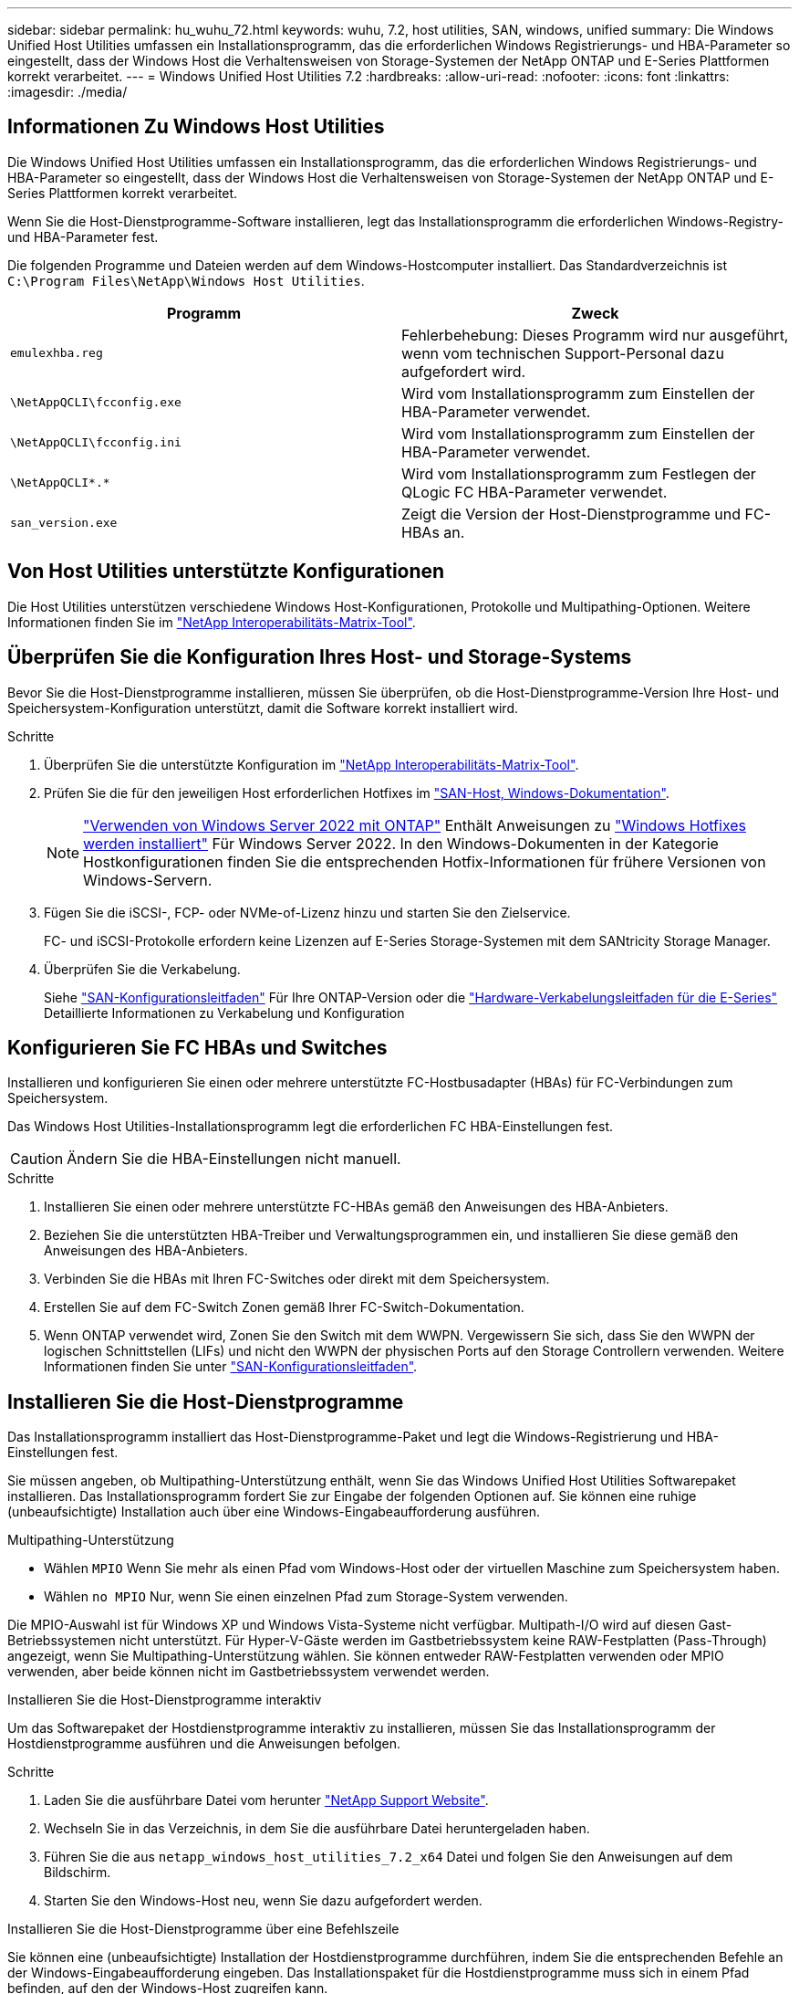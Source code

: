 ---
sidebar: sidebar 
permalink: hu_wuhu_72.html 
keywords: wuhu, 7.2, host utilities, SAN, windows, unified 
summary: Die Windows Unified Host Utilities umfassen ein Installationsprogramm, das die erforderlichen Windows Registrierungs- und HBA-Parameter so eingestellt, dass der Windows Host die Verhaltensweisen von Storage-Systemen der NetApp ONTAP und E-Series Plattformen korrekt verarbeitet. 
---
= Windows Unified Host Utilities 7.2
:hardbreaks:
:allow-uri-read: 
:nofooter: 
:icons: font
:linkattrs: 
:imagesdir: ./media/




== Informationen Zu Windows Host Utilities

Die Windows Unified Host Utilities umfassen ein Installationsprogramm, das die erforderlichen Windows Registrierungs- und HBA-Parameter so eingestellt, dass der Windows Host die Verhaltensweisen von Storage-Systemen der NetApp ONTAP und E-Series Plattformen korrekt verarbeitet.

Wenn Sie die Host-Dienstprogramme-Software installieren, legt das Installationsprogramm die erforderlichen Windows-Registry- und HBA-Parameter fest.

Die folgenden Programme und Dateien werden auf dem Windows-Hostcomputer installiert. Das Standardverzeichnis ist `C:\Program Files\NetApp\Windows Host Utilities`.

|===
| Programm | Zweck 


| `emulexhba.reg` | Fehlerbehebung: Dieses Programm wird nur ausgeführt, wenn vom technischen Support-Personal dazu aufgefordert wird. 


| `\NetAppQCLI\fcconfig.exe` | Wird vom Installationsprogramm zum Einstellen der HBA-Parameter verwendet. 


| `\NetAppQCLI\fcconfig.ini` | Wird vom Installationsprogramm zum Einstellen der HBA-Parameter verwendet. 


| `\NetAppQCLI\*.*` | Wird vom Installationsprogramm zum Festlegen der QLogic FC HBA-Parameter verwendet. 


| `san_version.exe` | Zeigt die Version der Host-Dienstprogramme und FC-HBAs an. 
|===


== Von Host Utilities unterstützte Konfigurationen

Die Host Utilities unterstützen verschiedene Windows Host-Konfigurationen, Protokolle und Multipathing-Optionen. Weitere Informationen finden Sie im https://mysupport.netapp.com/matrix/["NetApp Interoperabilitäts-Matrix-Tool"^].



== Überprüfen Sie die Konfiguration Ihres Host- und Storage-Systems

Bevor Sie die Host-Dienstprogramme installieren, müssen Sie überprüfen, ob die Host-Dienstprogramme-Version Ihre Host- und Speichersystem-Konfiguration unterstützt, damit die Software korrekt installiert wird.

.Schritte
. Überprüfen Sie die unterstützte Konfiguration im http://mysupport.netapp.com/matrix["NetApp Interoperabilitäts-Matrix-Tool"^].
. Prüfen Sie die für den jeweiligen Host erforderlichen Hotfixes im link:https://docs.netapp.com/us-en/ontap-sanhost/index.html["SAN-Host, Windows-Dokumentation"].
+

NOTE: link:https://docs.netapp.com/us-en/ontap-sanhost/hu_windows_2022.html["Verwenden von Windows Server 2022 mit ONTAP"] Enthält Anweisungen zu link:https://docs.netapp.com/us-en/ontap-sanhost/hu_windows_2022.html#installing-windows-hotfixes["Windows Hotfixes werden installiert"] Für Windows Server 2022. In den Windows-Dokumenten in der Kategorie Hostkonfigurationen finden Sie die entsprechenden Hotfix-Informationen für frühere Versionen von Windows-Servern.

. Fügen Sie die iSCSI-, FCP- oder NVMe-of-Lizenz hinzu und starten Sie den Zielservice.
+
FC- und iSCSI-Protokolle erfordern keine Lizenzen auf E-Series Storage-Systemen mit dem SANtricity Storage Manager.

. Überprüfen Sie die Verkabelung.
+
Siehe https://docs.netapp.com/ontap-9/topic/com.netapp.doc.dot-cm-sanconf/home.html?cp=14_7["SAN-Konfigurationsleitfaden"^] Für Ihre ONTAP-Version oder die https://mysupport.netapp.com/ecm/ecm_get_file/ECMLP2773533["Hardware-Verkabelungsleitfaden für die E-Series"^] Detaillierte Informationen zu Verkabelung und Konfiguration





== Konfigurieren Sie FC HBAs und Switches

Installieren und konfigurieren Sie einen oder mehrere unterstützte FC-Hostbusadapter (HBAs) für FC-Verbindungen zum Speichersystem.

Das Windows Host Utilities-Installationsprogramm legt die erforderlichen FC HBA-Einstellungen fest.


CAUTION: Ändern Sie die HBA-Einstellungen nicht manuell.

.Schritte
. Installieren Sie einen oder mehrere unterstützte FC-HBAs gemäß den Anweisungen des HBA-Anbieters.
. Beziehen Sie die unterstützten HBA-Treiber und Verwaltungsprogrammen ein, und installieren Sie diese gemäß den Anweisungen des HBA-Anbieters.
. Verbinden Sie die HBAs mit Ihren FC-Switches oder direkt mit dem Speichersystem.
. Erstellen Sie auf dem FC-Switch Zonen gemäß Ihrer FC-Switch-Dokumentation.
. Wenn ONTAP verwendet wird, Zonen Sie den Switch mit dem WWPN. Vergewissern Sie sich, dass Sie den WWPN der logischen Schnittstellen (LIFs) und nicht den WWPN der physischen Ports auf den Storage Controllern verwenden. Weitere Informationen finden Sie unter https://docs.netapp.com/ontap-9/topic/com.netapp.doc.dot-cm-sanconf/home.html?cp=14_7["SAN-Konfigurationsleitfaden"^].




== Installieren Sie die Host-Dienstprogramme

Das Installationsprogramm installiert das Host-Dienstprogramme-Paket und legt die Windows-Registrierung und HBA-Einstellungen fest.

Sie müssen angeben, ob Multipathing-Unterstützung enthält, wenn Sie das Windows Unified Host Utilities Softwarepaket installieren. Das Installationsprogramm fordert Sie zur Eingabe der folgenden Optionen auf. Sie können eine ruhige (unbeaufsichtigte) Installation auch über eine Windows-Eingabeaufforderung ausführen.

.Multipathing-Unterstützung
* Wählen `MPIO` Wenn Sie mehr als einen Pfad vom Windows-Host oder der virtuellen Maschine zum Speichersystem haben.
* Wählen `no MPIO` Nur, wenn Sie einen einzelnen Pfad zum Storage-System verwenden.


Die MPIO-Auswahl ist für Windows XP und Windows Vista-Systeme nicht verfügbar. Multipath-I/O wird auf diesen Gast-Betriebssystemen nicht unterstützt. Für Hyper-V-Gäste werden im Gastbetriebssystem keine RAW-Festplatten (Pass-Through) angezeigt, wenn Sie Multipathing-Unterstützung wählen. Sie können entweder RAW-Festplatten verwenden oder MPIO verwenden, aber beide können nicht im Gastbetriebssystem verwendet werden.

[role="tabbed-block"]
====
.Installieren Sie die Host-Dienstprogramme interaktiv
--
Um das Softwarepaket der Hostdienstprogramme interaktiv zu installieren, müssen Sie das Installationsprogramm der Hostdienstprogramme ausführen und die Anweisungen befolgen.

.Schritte
. Laden Sie die ausführbare Datei vom herunter https://mysupport.netapp.com/site/["NetApp Support Website"^].
. Wechseln Sie in das Verzeichnis, in dem Sie die ausführbare Datei heruntergeladen haben.
. Führen Sie die aus `netapp_windows_host_utilities_7.2_x64` Datei und folgen Sie den Anweisungen auf dem Bildschirm.
. Starten Sie den Windows-Host neu, wenn Sie dazu aufgefordert werden.


--
.Installieren Sie die Host-Dienstprogramme über eine Befehlszeile
--
Sie können eine (unbeaufsichtigte) Installation der Hostdienstprogramme durchführen, indem Sie die entsprechenden Befehle an der Windows-Eingabeaufforderung eingeben. Das Installationspaket für die Hostdienstprogramme muss sich in einem Pfad befinden, auf den der Windows-Host zugreifen kann.

Befolgen Sie die Anweisungen zur interaktiven Installation der Host-Dienstprogramme, um das Installationspaket zu erhalten. Nach Abschluss der Installation wird das System automatisch neu gestartet.

.Schritte
. Geben Sie den folgenden Befehl an der Windows-Eingabeaufforderung ein:
+
`msiexec /i installer.msi /quiet MULTIPATHING= {0 | 1} [INSTALLDIR=inst_path]`

+
** `installer` Ist der Name des `.msi` Datei für Ihre CPU-Architektur.
** MULTIPATHING gibt an, ob MPIO-Unterstützung installiert ist. Die zulässigen Werte sind „0“ für „Nein“ und „1“ für „Ja“.
** `inst_path` Ist der Pfad, in dem die Host-Dienstprogramme-Dateien installiert sind. Der Standardpfad lautet `C:\Program Files\NetApp\Windows Host Utilities\`.





NOTE: Um die standardmäßigen Microsoft Installer-Optionen (MSI) für die Protokollierung und andere Funktionen anzuzeigen, geben Sie ein `msiexec /help` An der Windows-Eingabeaufforderung. Beispiel: Der `msiexec /i install.msi /quiet /l*v <install.log> LOGVERBOSE=1` Befehl zeigt Protokollinformationen an.

--
====


== Aktualisieren Sie die Host Utilities

Das Installationspaket für die neuen Hostdienstprogramme muss sich in einem Pfad befinden, auf den der Windows-Host zugreifen kann. Befolgen Sie die Anweisungen zur interaktiven Installation der Host-Dienstprogramme, um das Installationspaket zu aktualisieren.

[role="tabbed-block"]
====
.Aktualisieren Sie die Host Utilities interaktiv
--
Um das Softwarepaket der Hostdienstprogramme interaktiv zu aktualisieren, müssen Sie das Installationsprogramm der Hostdienstprogramme ausführen und den Anweisungen folgen.

.Schritte
. Wechseln Sie in das Verzeichnis, in dem Sie die ausführbare Datei heruntergeladen haben.
. Führen Sie die ausführbare Datei aus, und folgen Sie den Anweisungen auf dem Bildschirm.
. Starten Sie den Windows-Host neu, wenn Sie dazu aufgefordert werden.
. Überprüfen Sie nach dem Neustart die Version des Host-Dienstprogramms:
+
.. Öffnen Sie *Systemsteuerung*.
.. Gehen Sie zu *Programm und Features* und überprüfen Sie die Version des Host-Dienstprogramms.




--
.Aktualisieren Sie die Host Utilities über eine Befehlszeile
--
Sie können eine stille (unbeaufsichtigte) Aktualisierung der neuen Hostdienstprogramme durchführen, indem Sie die entsprechenden Befehle an der Windows-Eingabeaufforderung eingeben.

Das Installationspaket für die neuen Hostdienstprogramme muss sich in einem Pfad befinden, auf den der Windows-Host zugreifen kann. Befolgen Sie die Anweisungen zur interaktiven Installation der Host-Dienstprogramme, um das Installationspaket zu aktualisieren.

.Schritte
. Geben Sie den folgenden Befehl an der Windows-Eingabeaufforderung ein:
+
`msiexec /i installer.msi /quiet MULTIPATHING= {0 | 1} [INSTALLDIR=inst_path]`

+
** `installer` Ist der Name des `.msi` Datei für Ihre CPU-Architektur.
** MULTIPATHING gibt an, ob MPIO-Unterstützung installiert ist. Die zulässigen Werte sind „0“ für „Nein“ und „1“ für „Ja“.
** `inst_path` Ist der Pfad, in dem die Host-Dienstprogramme-Dateien installiert sind. Der Standardpfad lautet `C:\Program Files\NetApp\Windows Host Utilities\`.





NOTE: Um die standardmäßigen Microsoft Installer-Optionen (MSI) für die Protokollierung und andere Funktionen anzuzeigen, geben Sie ein `msiexec /help` An der Windows-Eingabeaufforderung. Beispiel: Der `msiexec /i install.msi /quiet /l*v <install.log> LOGVERBOSE=1` Befehl zeigt Protokollinformationen an.

Nach Abschluss der Installation wird das System automatisch neu gestartet.

--
====


== Reparieren und entfernen Sie Windows Host Utilities

Sie können die Option *Repair* des Host-Dienstprogramms verwenden, um die HBA- und Windows-Registrierungseinstellungen zu aktualisieren. Sie können die Host-Dienstprogramme vollständig entfernen, entweder interaktiv oder von der Windows-Befehlszeile.

[role="tabbed-block"]
====
.Reparieren oder entfernen Sie Windows Host Utilities interaktiv
--
Die Option *Repair* aktualisiert die Windows-Registrierung und FC-HBAs mit den erforderlichen Einstellungen. Sie können die Host-Dienstprogramme auch vollständig entfernen.

.Schritte
. Öffnen Sie Windows * Programme und Funktionen * (Windows Server 2012 R2, Windows Server 2016, Windows Server 2019 und Windows 2022).
. Wählen Sie *NetApp Windows Unified Host Utilities*.
. Wählen Sie *Ändern*.
. Wählen Sie je nach Bedarf * Repair* oder *Remove* aus.
. Befolgen Sie die Anweisungen auf dem Bildschirm.


--
.Reparieren oder entfernen Sie Windows Host Utilities von der Befehlszeile
--
Die Option *Repair* aktualisiert die Windows-Registrierung und FC-HBAs mit den erforderlichen Einstellungen. Sie können die Host-Dienstprogramme auch vollständig aus einer Windows-Befehlszeile entfernen.

.Schritte
. Geben Sie den folgenden Befehl in die Windows Befehlszeile ein, um Windows Host Utilities zu reparieren:
+
`msiexec /f installer.msi [/quiet]`

+
** `/f` Repariert die Installation.
** `installer.msi` Ist der Name des Windows Host Utilities-Installationsprogramms auf Ihrem System.
** `/quiet` Unterdrückt alle Rückmeldungen und startet das System automatisch neu, ohne dass beim Abschluss des Befehls eine Aufforderung erforderlich ist.




--
====


== Überblick über die von den Host-Dienstprogrammen verwendeten Einstellungen

Die Host-Dienstprogramme erfordern bestimmte Registry- und Parametereinstellungen, um zu überprüfen, ob der Windows-Host das Verhalten des Speichersystems korrekt verarbeitet.

Windows Host Utilities legt die Parameter fest, die sich auf die Reaktion des Windows-Hosts auf eine Verzögerung oder Datenverlust auswirken. Die bestimmten Werte wurden ausgewählt, um zu überprüfen, ob der Windows-Host Ereignisse wie das Failover eines Controllers im Speichersystem auf seinen Partner-Controller korrekt verarbeitet.

Nicht alle Werte gelten für DSM für SANtricity-Speicher-Manager. Jede Überlappung der Werte, die von den Hostdienstprogrammen und von DSM für SANtricity-Speicher-Manager festgelegt werden, führt jedoch nicht zu Konflikten.

FC-, NVMe/FC- und iSCSI-HBAs verfügen auch über Parameter, die Sie festlegen müssen, um beste Performance zu gewährleisten und Storage-Systemereignisse erfolgreich zu behandeln.

Das mit Windows Unified Host Utilities gelieferte Installationsprogramm setzt die Windows-, FC- und NVMe/FC-HBA-Parameter auf die unterstützten Werte.

Sie müssen die iSCSI-HBA-Parameter manuell festlegen.

Das Installationsprogramm legt unterschiedliche Werte fest, je nachdem, ob Sie beim Ausführen des Installationsprogramms die Unterstützung für Multipath I/O (MPIO) angeben.

Diese Werte sollten Sie nur ändern, wenn Sie vom technischen Support dazu aufgefordert werden.



== Registrierungswerte werden von Windows Unified Host Utilities festgelegt

Das Windows Unified Host Utilities-Installationsprogramm legt automatisch Registrierungswerte fest, die auf den bei der Installation getroffenen Entscheidungen basieren. Diese Registrierungswerte und die Betriebssystemversion sollten Sie kennen.

Die folgenden Werte werden vom Windows Unified Host Utilities Installer festgelegt. Sofern nicht anders angegeben, sind alle Werte dezimal.


NOTE: HKLM ist die Abkürzung für `HKEY_LOCAL_MACHINE`.

[cols="20,20,30"]
|===
| Registrierungsschlüssel | Wert | Wenn eingestellt 


| HKLM\SYSTEM\CurrentControlSet\Services \msdsm\Parameters \DsmMaximumRetryTimeDuringStateTransition | 120 | Wenn MPIO-Unterstützung angegeben wird und Ihr Server Windows Server 2012 R2, Windows Server 2016 und Windows 2019 oder Windows Server 2022 ist 


| HKLM\SYSTEM\CurrentControlSet \Services\msdsm\Parameters \DsmMaximumStateTransitionTime | 120 | Wenn MPIO-Unterstützung angegeben wird und Ihr Server Windows Server 2012 R2 oder Windows Server 2016, Windows 2019 oder Windows Server 2022 ist 


| HKLM\SYSTEM\CurrentControlSet\Services \msdsm\Parameters\DsmSupportedDeviceList | „NETAPP LUN“, „NETAPP LUN C- Mode“ „NVMe NetApp ONTAO Con“ | Bei Angabe der MPIO-Unterstützung 


| HKLM\SYSTEM\CurrentControlSet\Control \Class\ {iSCSI_driver_GUID}\ Instance_ID \Parameters \IPSecConfigTimeout | 60 | Immer 


| HKLM\SYSTEM\CurrentControlSet\Control \Class\ {iSCSI_driver_GUID}\ Instance_ID \Parameters \LinkDownTime | 10 | Immer 


| HKLM\SYSTEM\CurrentControlSet\Services \ClusDisk \Parameters\ManageDisksOnSystemBuses | 1 | Immer 


| HKLM\SYSTEM\CurrentControlSet\Control \Class\ {iSCSI_driver_GUID}\ Instance_ID \Parameters \MaxRequestHoldTime | 120 | Wenn keine MPIO-Unterstützung ausgewählt ist 


| HKLM\SYSTEM\CurrentControlSet\Control \Class\ {iSCSI_driver_GUID}\ Instance_ID \Parameters \MaxRequestHoldTime | 30 | Immer 


| HKLM\SYSTEM\CurrentControlSet\Control \MPDEV\MPIOSupportedDeviceList | „NETAPP LUN“, „NETAPP LUN C- Mode“, „NVMe NetApp ONTAO Con“ | Bei Angabe der MPIO-Unterstützung 


| HKLM\SYSTEM\CurrentControlSet\Services\mpio \Parameters\PathRecoveryInterval | 30 | Wenn Ihr Server Windows Server 2012 R2, Windows Server 2016, Windows Server 2019 oder Windows Server 2022 ist 


| HKLM\SYSTEM\CurrentControlSet\Services\mpio \Parameters\PathVerifyEnabled | 1 | Bei Angabe der MPIO-Unterstützung 


| HKLM\SYSTEM\CurrentControlSet\Services \msdsm\Parameters\PathVerifyEnabed | 1 | Wenn MPIO-Unterstützung angegeben wird und Ihr Server Windows Server 2012 R2, Windows Server 2016, Windows Server 2019 oder Windows Server 2022 ist 


| HKLM\SYSTEM\CurrentControlSet\Services \vnetapp\Parameters\PathVerifyEnabled | 0 | Bei Angabe der MPIO-Unterstützung 


| HKLM\SYSTEM\CurrentControlSet\Services \mpio\Parameters\PDORemovePeriod | 130 | Bei Angabe der MPIO-Unterstützung 


| HKLM\SYSTEM\CurrentControlSet\Services\msdsm \Parameters\PDORemovePeriod | 130 | Wenn die MPIO-Unterstützung angegeben ist und Ihr Server Windows Server 2012 R2, Windows Server 2016, Windows Server 2019 oder Windows Server 2022 ist 


| HKLM\SYSTEM\CurrentControlSet\Services\vnetapp \Parameters\PDORemovePeriod | 130 | Wenn MPIO unterstützt wird, außer wenn Data ONTAP DSM erkannt wird 


| HKLM\SYSTEM\CurrentControlSet\Services\mpio \Parameters\RetryCount | 6 | Bei Angabe der MPIO-Unterstützung 


| HKLM\SYSTEM\CurrentControlSet\Services\msdsm \Parameters\RetryCount | 6 | Wenn MPIO-Unterstützung angegeben wird und Ihr Server Windows Server 2012 R2, Windows Server 2016, Windows Server 2019 oder Windows Server 2022 ist 


| HKLM\SYSTEM\CurrentControlSet\Services\mpio \Parameters\RetryInterval | 1 | Bei Angabe der MPIO-Unterstützung 


| HKLM\SYSTEM\CurrentControlSet\Services\msdsm \Parameters\RetryInterval | 1 | Wenn MPIO-Unterstützung angegeben wird und Ihr Server Windows Server 2012 R2, Windows Server 2016, Windows Server 2019 oder Windows Server 2022 ist 


| HKLM\SYSTEM\CurrentControlSet\Services\vnetapp \Parameters\RetryInterval | 1 | Bei Angabe der MPIO-Unterstützung 


| HKLM\SYSTEM\CurrentControlSet\Services \Disk\TimeOutValue | 120 | Wenn keine MPIO-Unterstützung ausgewählt ist 


| HKLM\SYSTEM\CurrentControlSet\Services\mpio \Parameters\UseCustomRecoveryIntervall | 1 | Wenn MPIO-Unterstützung angegeben wird und Ihr Server Windows Server 2012 R2, Windows Server 2016, Windows Server 2019 oder Windows Server 2022 ist 
|===
.Verwandte Informationen
Details zu den Registrierungsparametern finden Sie in den Microsoft-Dokumenten.



== NVMe-Parameter

Die folgenden NVMe Emulex Treiberparameter werden bei der Installation VON WUHU 7.2 aktualisiert:

* EnableNVMe = 1
* NVMEMode = 0
* LimTransferSize=1




== Die von Windows Host Utilities eingestellten FC HBA-Werte

Auf Systemen, die FC verwenden, legt das Installationsprogramm der Host Utilities die erforderlichen Zeitüberschreitungswerte für Emulex und QLogic FC HBAs fest.

Für Emulex FC-HBAs legt das Installationsprogramm die folgenden Parameter fest:

[role="tabbed-block"]
====
.Wenn MPIO ausgewählt ist
--
|===
| Eigenschaftstyp | Eigenschaftswert 


| LinkTimeOut | 1 


| NodeTimeOut | 10 
|===
--
.Wenn MPIO nicht ausgewählt ist
--
|===
| Eigenschaftstyp | Eigenschaftswert 


| LinkTimeOut | 30 


| NodeTimeOut | 120 
|===
--
====
Für QLogic FC-HBAs legt das Installationsprogramm die folgenden Parameter fest:

[role="tabbed-block"]
====
.Wenn MPIO ausgewählt ist
--
|===
| Eigenschaftstyp | Eigenschaftswert 


| LinkDownTimeOut | 1 


| PortDownRetryCount | 10 
|===
--
.Wenn MPIO nicht ausgewählt ist
--
|===
| Eigenschaftstyp | Eigenschaftswert 


| LinkDownTimeOut | 30 


| PortDownRetryCount | 120 
|===
--
====

NOTE: Die Namen der Parameter können je nach Programm leicht variieren. Im QLogic QConvergeConsole-Programm wird beispielsweise der Parameter als angezeigt `Link Down Timeout`. Die Host-Dienstprogramme `fcconfig.ini` Datei zeigt diesen Parameter als entweder an `LinkDownTimeOut` Oder `MpioLinkDownTimeOut`, Abhängig davon, ob MPIO spezifiziert wird. Alle diese Namen beziehen sich jedoch auf denselben HBA-Parameter.

.Verwandte Informationen
Weitere Informationen zu den Timeout-Parametern finden Sie auf der Emulex- oder QLogic-Website.



== Fehlerbehebung

Sie können die allgemeinen Fehlerbehebungstechniken für Windows Host Utilities verwenden. Prüfen Sie in den aktuellen Versionshinweisen auf bekannte Probleme und Lösungen.



=== Verschiedene Bereiche, um mögliche Interoperabilitätsprobleme zu identifizieren

* Um potenzielle Interoperabilitätsprobleme zu ermitteln, müssen Sie sicherstellen, dass die Host Utilities Ihre Kombination aus Host-Betriebssystemsoftware, Host-Hardware, ONTAP-Software und Storage-System-Hardware unterstützen.
* Sie müssen die überprüfen http://mysupport.netapp.com/matrix["NetApp Interoperabilitäts-Matrix-Tool"^].
* Sie müssen überprüfen, ob Sie die richtige iSCSI-Konfiguration haben.
* Wenn iSCSI-LUNs nach einem Neustart nicht verfügbar sind, müssen Sie sicherstellen, dass das Ziel auf der Registerkarte *Persistent Targets* der Microsoft iSCSI-Initiator-GUI als persistent aufgeführt wird.
* Wenn Applikationen, die die LUNs verwenden, beim Starten Fehler anzeigen, müssen Sie überprüfen, ob die Applikationen von dem iSCSI-Service abhängig sind.
* Bei FC-Pfaden zu Storage-Controllern, auf denen ONTAP ausgeführt wird, müssen Sie sicherstellen, dass die FC-Switches in Zonen eingeteilt sind. Verwenden Sie dazu die WWPNs der Ziel-LIFs und nicht die WWPNs der physischen Ports auf dem Node.
* Sie müssen die überprüfen link:hu_wuhu_71_rn.html["Versionshinweise"] Unter Windows Host Utilities können Sie nach bekannten Problemen suchen. Die Versionshinweise enthalten eine Liste bekannter Probleme und Einschränkungen.
* Sie müssen die Fehlerbehebungsinformationen im SAN-Administrationshandbuch für Ihre Version von ONTAP überprüfen.
* Sie müssen suchen https://mysupport.netapp.com/site/bugs-online/product["NetApp Bugs Online"^] Für kürzlich entdeckte Probleme.
+
** Wählen Sie im Feld Fehlertyp unter Erweiterte Suche *iSCSI - Windows* und dann *Go*. Sie sollten die Suche nach Bug Type *FCP -Windows* wiederholen.


* Sie müssen Informationen über Ihr System erfassen.
* Notieren Sie alle Fehlermeldungen, die auf der Host- oder Speichersystemkonsole angezeigt werden.
* Sammeln der Protokolldateien des Host- und Speichersystems.
* Notieren Sie die Symptome des Problems und sämtliche Änderungen, die am Host oder Speichersystem vorgenommen wurden, kurz bevor das Problem aufgetreten ist.
* Wenn das Problem nicht behoben werden kann, wenden Sie sich an den technischen Support von NetApp, um Unterstützung zu erhalten.




=== Informieren Sie sich über die Änderungen der Host Utilities an den FC HBA-Treibereinstellungen

Während der Installation der erforderlichen Emulex- oder QLogic-HBA-Treiber auf einem FC-System werden mehrere Parameter überprüft und in einigen Fällen geändert.

Die Host-Dienstprogramme legen Werte für die folgenden Parameter fest:

* LinkTimeOut – definiert die Dauer in Sekunden, die der Host-Port wartet, bevor die I/O-Vorgänge nach dem Ausfall einer physischen Verbindung wieder aufgenommen werden.
* NodeTimeOut – definiert die Dauer in Sekunden, bis der Host-Port erkennt, dass eine Verbindung zum Zielgerät unterbrochen ist.


Überprüfen Sie bei der Fehlerbehebung von HBA-Problemen, ob diese Einstellungen die richtigen Werte aufweisen. Die richtigen Werte hängen von zwei Faktoren ab:

* Der HBA-Anbieter
* Ob Sie MPIO verwenden


Sie können die HBA-Einstellungen korrigieren, indem Sie die Option *Repair* des Windows Host Utilities-Installationsprogramms ausführen.

[role="tabbed-block"]
====
.Überprüfen Sie die Emulex HBA-Treibereinstellungen auf FC-Systemen
--
Wenn Sie über ein FC-System verfügen, müssen Sie die Emulex HBA-Treibereinstellungen überprüfen. Diese Einstellungen müssen für jeden Port des HBA vorhanden sein.

.Schritte
. Öffnen Sie den OnCommand Manager.
. Wählen Sie den entsprechenden HBA aus der Liste aus und wählen Sie die Registerkarte *Driver Parameters* aus.
+
Die Treiberparameter werden angezeigt.

. Wenn Sie MPIO-Software verwenden, überprüfen Sie, ob Sie über die folgenden Treibereinstellungen verfügen:
+
** LinkTimeOut - 1
** NodeTimeOut - 10


. Wenn Sie die MPIO-Software nicht verwenden, überprüfen Sie, ob Sie über die folgenden Treibereinstellungen verfügen:
+
** LinkTimeOut - 30
** NodeTimeOut - 120




--
.Überprüfen Sie die QLogic HBA-Treibereinstellungen auf FC-Systemen
--
Auf FC-Systemen müssen Sie die QLogic-HBA-Treibereinstellungen überprüfen. Diese Einstellungen müssen für jeden Port des HBA vorhanden sein.

.Schritte
. Öffnen Sie QConvergeConsole, und wählen Sie dann *Verbinden* in der Symbolleiste aus.
+
Das Dialogfeld *mit Host verbinden* wird angezeigt.

. Wählen Sie den entsprechenden Host aus der Liste aus, und wählen Sie dann *Connect*.
+
Im Bereich FC HBA wird eine Liste der HBAs angezeigt.

. Wählen Sie den entsprechenden HBA-Port aus der Liste aus, und wählen Sie dann die Registerkarte *Einstellungen* aus.
. Wählen Sie im Abschnitt *Einstellungen* > Einstellungen auswählen.
. Wenn Sie MPIO-Software verwenden, überprüfen Sie, ob Sie über die folgenden Treibereinstellungen verfügen:
+
** Link Down Timeout (linkdwnto) - 1
** Port Down Retry Count (Portdwnrc) - 10


. Wenn Sie die MPIO-Software nicht verwenden, überprüfen Sie, ob Sie über die folgenden Treibereinstellungen verfügen:
+
** Link Down Timeout (linkdwnto) - 30
** Port Down Retry Count (Portdwnrc) - 120




--
====